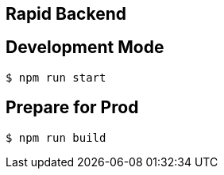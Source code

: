 ## Rapid Backend

## Development Mode

----
$ npm run start
----

## Prepare for Prod

----
$ npm run build
----